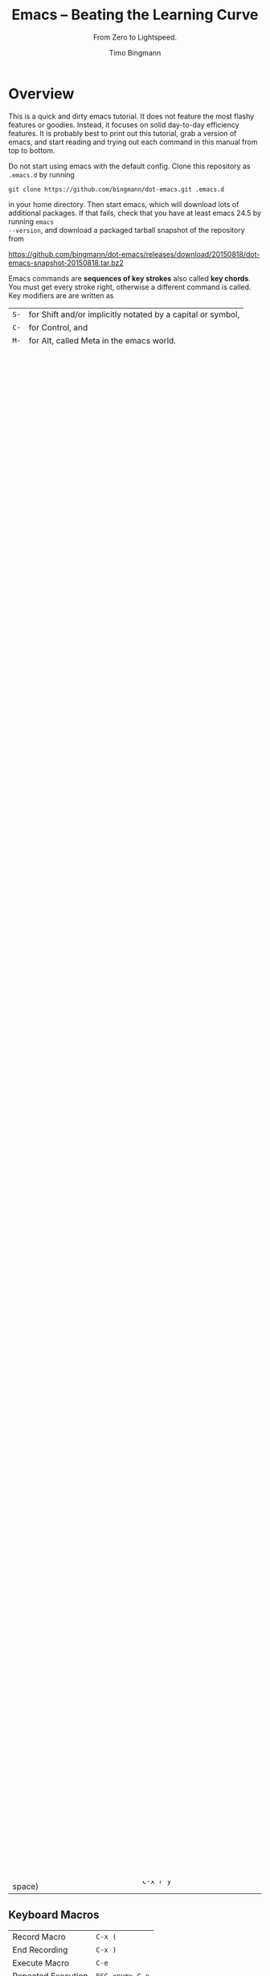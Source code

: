 # -*- mode: org; mode: flyspell -*-
#+TITLE: Emacs -- Beating the Learning Curve
#+SUBTITLE: From Zero to Lightspeed.
#+AUTHOR: Timo Bingmann
#+LATEX_CLASS: article
#+LaTeX_HEADER: \usepackage{fullpage}
#+LaTeX_HEADER: \parindent=0pt
#+LaTeX_HEADER: \parskip=\smallskipamount
#+LaTeX_HEADER: \usepackage[T1]{fontenc}
#+LaTeX_HEADER: \usepackage{lmodern}
#+LaTeX_HEADER: \usepackage{enumitem}
#+LaTeX_HEADER: \setlist{nolistsep}
#+LaTeX_HEADER: \usepackage{tocloft}
#+LaTeX_HEADER: \setlength{\cftbeforesecskip}{0pt}

* Overview

This is a quick and dirty emacs tutorial. It does not feature the most flashy
features or goodies. Instead, it focuses on solid day-to-day efficiency
features. It is probably best to print out this tutorial, grab a version of
emacs, and start reading and trying out each command in this manual from top to
bottom.

Do not start using emacs with the default config. Clone this repository as
=.emacs.d= by running

=git clone https://github.com/bingmann/dot-emacs.git .emacs.d=

in your home directory. Then start emacs, which will download lots of additional
packages. If that fails, check that you have at least emacs 24.5 by running =emacs
--version=, and download a packaged tarball snapshot of the repository from

https://github.com/bingmann/dot-emacs/releases/download/20150818/dot-emacs-snapshot-20150818.tar.bz2

Emacs commands are *sequences of key strokes* also called *key chords*. You must
get every stroke right, otherwise a different command is called. Key modifiers
are are written as

| =S-= | for Shift and/or implicitly notated by a capital or symbol, |
| =C-= | for Control, and                                            |
| =M-= | for Alt, called Meta in the emacs world.                    |

I disable the menubar in emacs since it takes up screen space and distracts from
the text. But for learning emacs it is a *good idea to enable it*: edit
=.emacs.d/init.el=, find =(menu-bar-mode -1)=, and replace it with
=(menu-bar-mode 1)= to enable the menubar after the next restart.

emacs has an *invisible interface*; even with the menu bar, you get no buttons
to click on, and only the most necessary output about what it
happening. Interaction and status information is shown in the *mode line* and
the *mini-buffer* at the bottom.

* Most Important Key Chords

** When Things Go Wrong
These are maybe the *most important* key strokes: canceling when things go
wrong. If some command does not work as expected: press these and try again;
emacs may have been in some state you did not know about.

| Cancel Command    | =C-g=                             |
| Cancel Minibuffer | =C-]= (try if =C-g= did not work) |
| Undo typing       | =C-/= or =C-S-_= (underscore)     |

Some buffers can be closed with =q=, usually those which are interactive buffers
and not plain text editing ones.

** Meta-X
Nearly any Emacs command can be called using =M-x += long function
description. All key chords are bindings to these long functions, and yes, you
can change the key bindings some day.

See this xkcd comic for on what =M-x= is for: https://xkcd.com/378/. Then try
=M-x butterfly=.

** Move Around in Text
| Move                     | =arrow= keys, =PageUp/Down=, etc |
| Typing                   | =[keys]=, =Delete=, =Backspace=  |
| Move Faster (jump words) | =C-arrows=                       |
| Beginning and End        | =C-Home= / =C-End=               |
| Move Along Brace Tree    | =C-M-S-arrows=                   |
| Center Line in Window    | =C-l=                            |
| Move to Last Edit        | =C-M-l= (repeatable)             |
| Goto Line                | =M-g=                            |

** Mark, Copy, and Paste Text
Copy and Paste is *totally different* from the usual =C-c=, =C-v= sequences. Get
used to it. =C-c= and =C-x= are much more powerful in emacs than mere
copying/cutting.

| Start Marking Region       | =C-space=                  |
| Copy                       | =M-w=                      |
| Cut (called Kill)          | =C-w=                      |
| Paste (called Yank)        | =C-y=                      |
| Yank previous Kill         | =M-y= again                |
| Kill Line                  | =C-k= (repeatable)         |
| Kill Word Forward/Backward | =C-Delete= / =C-Backspace= |
| Cut Word Forward/Backward  | =M-Delete= / =M-Backspace= |

** Open File into Buffers
| Open File           | =C-x C-f=           |
| Save Buffer         | =C-x C-s=           |
| Save All Buffers    | =C-x s=             |
| Save As ...         | =C-x C-w=           |
| Close (Kill) Buffer | =C-x k=             |
| Revert Buffer       | =M-x revert-buffer= |

You don't need to enter the full path. Just open a directory and use the
directory listing to navigate.

In my config there is a special mode activated which makes opening existing
files faster (you see the available completions), but creating new ones from
scratch difficult. To create a new file press =C-z= while in =C-x C-f= mode. It
stops the automatic fuzzy searches for existing files.

** Switching Buffers (Open Files)
| Cycle Buffer | =M-S-left= / =M-S-right=      |
| Buffer List  | =M-S-up= (originally: =C-x b=) |

** Organizing Buffers into Frames and Windows
There are frames and windows in emacs: frames are independent windows as seen by
their border. Frames can internally be split into windows (horizontally or
vertically). This often happens automatically, but you can do it manually to
edit files at multiple places.

| Full Frame            | =M-~= (remap this if you use a German keyboard) or =C-x 1= |
| Split Frame           | =M-2= or =C-x 5=                                           |
| Kill Frame            | =M-3=                                                      |
| Split Window          | =C-x 2= horizontally, =C-x 3= vertically                   |
| Movement among frames | =M-left= / =M-right=                                       |
| Switch to other frame | =C-x o=                                                    |

** Search and Replace
| Incremental Search   | =C-s <text>=                                      |
| Search Backwards     | =C-r <text>=                                      |
| Search/Replace       | =M-S-%= (follow prompt, keys: =y=, =n=, =^=, =!=) |
| Regex Search/Replace | =C-M-S-%=                                         |

** Change Font Size
| Larger Font    | =C-mouse wheel up= or =C-x += (repeat =+=)   |
| Smaller Font   | =C-mouse wheel down= or =C-x -= (repeat =-=) |
| Zero Font Size | =C-x 0=                                      |

* Advanced Text Editing

Undo, redo, search and replace can be constrained using the mark region. Undo
only within a marked region is very powerful for coding!

Further simple commands are:

| Comment or Uncomment Region | (mark region) =C-space=   |
| Wrap (Fill) Paragraph       | =M-q=                     |
| Fix indentation of region   | =M-C-q= (depends on mode) |
| Upper/Lowercase Words       | =M-u= / =M-l=             |

** Rectangle Copy/Paste
| Mark Rectangle Region               | =C-space= (ignore blue marking area) |
| Insert Text in each line            | =C-x r t=                            |
| Open Area (insert with spaces)      | =C-x r o=                            |
| Cancel Area (overwrite with spaces) | =C-x r c=                            |
| Kill (Cut) Area                     | =C-x r k=                            |
| Yank (Paste) Area (inserts space)   | =C-x r y=                            |

** Keyboard Macros
| Record Macro       | =C-x (=         |
| End Recording      | =C-x )=         |
| Execute Macro      | =C-e=           |
| Repeated Execution | =ESC <num> C-e= |

** Run Shell Commands
| Run Single Command          | =M-S-!=      |
| Pipe Marked Area to Command | =M-S-(pipe)= |

** Multiple Cursors
| Make more Cursors               | =C-S-click= |
| Exit Multi-Cursors              | =C-g=       |
| Mark all like this with cursors | =C-c !=     |

Multi cursors is a hack, but works reasonably well for simple things.

* Directory Listings (dired)

The directory listing, called dired, can be used to navigate the file system,
perform copy/move operations, and more.

| Show Dir/File                      | =Enter=       |
| Go Up To Parent Directory          | =Backspace=   |
| Refresh                            | =g=           |
| Mark File                          | =m=           |
| Unmark File                        | =u=           |
| Unmark all                         | =S-U=         |
| Delete File or Marked Files        | =D=           |
| Copy File or Marked Files          | =C=           |
| Rename File or Marked Files        | =C=           |
| Chmod a File                       | =M=           |
| Copy Marked Filelist to Clipboard  | =M-w= (Copy)  |
| Cut Marked Filelist to Clipboard   | =C-w= (Cut)   |
| Paste Filelist from Clipboard      | =C-y= (Paste) |
| Make Directory                     | =+=           |
| Search and Replace in Marked Files | =Q=           |
| Mark File for Deletion             | =d=           |
| Execute Deletion for Marks         | =x=           |

Note: with my config, PDFs open with evince.

** Give Me a Terminal, NOW!

If dired is not good enough, and you need a terminal. The =F4= key opens an
(external) terminal in the current directory. It works /everywhere/, also if you
are editing a file.

| Open Terminal, HERE. | =F4= |

** Tramp Mode

Emacs can also edit files on a remote system, controlling it via ssh. For this
"open" a remote directory using =/[user@]ssh-host:path=. You can also just as
=/ssh-host:= if you ssh shortcuts are configured.

Most (really: almost all) operations are fully transparent, e.g., dired works on
the remote system just as well. Yes, copy and paste works across machines. Yes,
open a terminal if you need it. Yes, magit works (see below).

* Customization

Emacs has a myriad of customizable configuration variables, and every package
can add its own set. But customizing all this complexity is actually easy,
because the configuration browser is very good.

| Launch customization browser           | =M-x customize=      |
| Search variables, funtions, etc        | =M-x apropos=        |
| Change face (e.g., color) under cursor | =M-x customize-face= |

Note that you must load the package you want to customize before calling
customize, otherwise the options may not appear. (Kind of obvious, otherwise
options of all possible packages would need to be in the menu).

* Source code editing

Buffers in emacs have so called "modes" active, which enable various features
for the particular buffer. E.g., modes add color highlighting, keybindings,
extra macros and functions, etc. Modes can be activated and deactivated, usually
done using =M-x blah-mode=. E.g. =M-x orgtbl-mode= activates/deactives the
org-table-mode in the buffer.

Emacs knows most programming languages, even hip new ones. If not
out-of-the-box, then there is an addon mode for it. They are usually
automatically activated by the file extension.

TAB and *automatic indentation* is highly sophisticated in emacs. Do not fight
it, emacs will win. Instead either customized it (to the peril that others will
use the defaults), or adapt to it.

* C/C++ Projects

** Identifier Expansion
emacs has the cedet package for parsing C/C++ files. It is not as good as one
wants and it is slow. There are some newer alternatives that use clang, but I
have not been happy with them. Everything breaks down once there are few
dependent or complicated templates around.

Hence, I only use a dumb, very fast expander: you write a prefix and it will
look backwards in the text for a word that starts with it. This often turns out
to be more powerful, since it also expands words from strings, and from
comments, from other open buffers, and then looks into the current directory for
matching file names.

| hippie-expand | =M-/= |

** Snippets
I use yasnippets to expand some very frequently used code blocks. There are not
that many, otherwise you should use the language and write a function for
it. Expansion is trigged by snippet =keyword + TAB=.

| =main=            | =int main(int argc...) ...=                                 |
| =for=             | a for loop with index                                       |
| =fori=            | a for loop with iterators                                   |
| =inc=             | =#include <...>=                                            |
| =noncopyable=     | copy-construct + operator= set to "delete"                  |
| =noncopyablemove= | noncopyable + move constructor / operator= set to "default" |
| =op<<=            | =friend std::ostream operator << (...)=                     |
| =copy=            | =Copyright (C) <year> Timo Bingmann <tb...=                 |
| =cout=            | =std::cout << ... << std::endl;=                            |
| =hr=              | =/***************/= (80 cols) horizontal rule               |
| =lock=            | =std::unique_lock<std::mutex> lock(mutex_);=                |
| =debug=           | =static const bool debug = true;=                           |
| =doc=             | =/*! doxygen block=                                         |
| =try=             | =try { ... } catch (...) { ... }=                           |

** Semantics Jumps
Cedet parses the C/C++ files in a project and creates an index of symbols. If I
want to jump to a symbol, I give cedet a try. It works sometimes, usually if the
programs is small. It does not work with templates. Then I use grep. Renaming
variable within the function scope also works sometimes (but not always).

| Cedet jump to symbol  | =C-c <=   |
| Cedet rename variable | =C-c C-r= |
| Switch hpp/cpp files  | =F3=      |

** Ede (Cedet) Projects
Emacs is not very intelligent in detecting the root of a C/C++ project. It must
be told where projects start. This also makes cedet work better.

ede projects work great with CMake. The additional include paths are also used
during keyword expansion.

For emacs to know about a project, you must put the following into your =.emacs.d=:

#+BEGIN_SRC emacs-lisp
(ede-cpp-root-project "thrill"
    :file "~/thrill/CMakeLists.txt"
    :include-path '("/extlib/gtest/")
    :compile-command "cd build && make -j4 && ctest -V && cd .. && doxygen"
    ))
#+END_SRC

The compile-command can be used to set a default (magic) compile command line to
run within the project directory. Yes, this gives you click-able error
messages. It also saves all buffers for you.

| Auto-Magic Compile or Recompile | =F5=          |
| Custom Compile Command          | =M-x compile= |

** Grep and Ag
For searching a source tree I currently use =ag=, which is a =grep= replacement
for source files (construct matching automaton, mmap files, etc goodies, read:
FAST).

| Search for Words (ag or grep) | =C-c C-s= |

** Bookmarks
| Set/unset bookmark on line   | =M-F2= |
| Jump to next bookmarked line | =F2=   |
| Jump to previous bookmark    | =S-F2= |

** ecb - Emacs Code Browser

Some people like it. It gives you a directory listing, and a class and method
listing for navigation.

| Start ECB | =M-x ecb-activate= |

** TODO Tag Browsing

This is something I do not know how to use. Apparently, emacs has good support
for =ctags= and =global= tag files, but I never got it to work right for me.

** gdb inside emacs.

Possible, but wicked complex. I have not mastered it.

* Magit - Git Magic!

*Magit is awesome.* It is version controlling at a new level. It is
also *dangerously magical.*

| Launch magit | =C-F12= |

You see a listing of the current status, like =git status=. Navigate it like a
directory listing. *Single keystrokes* do a lot of things in magit, beware!
Keystrokes most often operate on the thing the *usual cursor* is on, beware
where the cursor is!

| Help!                             | =?=                                    |
| Visit thing under cursor          | =Enter=                                |
| Expand under cursor               | =TAB=                                  |
| Refresh (use often)               | =g= (same as in dired)                 |
| Stage file or diff part           | =s=                                    |
| Unstage a staged file or diff     | =u=                                    |
| Kill changes in file or diff part | =k=                                    |
| Start Commit                      | =c c=                                  |
| Amend last commit                 | =c a=                                  |
| (in commit) Stop commit           | =C-c C-k= (almost usual "kill buffer") |
| (in commit) Save commit           | =C-c C-c=                              |
| Push commits                      | =P= (read message) =P=                 |
| Pull commits                      | =F F= or =F -r F= for =--rebase=       |
| Show branches                     | =y=                                    |
| Checkout branch                   | =b b=                                  |
| Merge branch                      | =m m=                                  |
| Show log                          | =l= (read 100 options) =l=             |
| Stash                             | =z= (options) =z=                      |
| add to .gitignore                 | =i=                                    |

Magit lets you do things like:
- kill only partial changes (use region marking too)
- commit only a part of the changes in the working directory
- stash everything not staged (check before committing parts)
- use emacs merge tools: do magit merge, press =e= on a conflict.
- apply patch chunks from other diffs =a=. also: revert /parts/ of commits.
- kill local or remote branches: =k= in branch list.
- spell checking in commit messages.

* Editing LaTeX

LaTeX editing with emacs works for me as follows. The AUCTeX package have alot
more commands than I use, but the following is all I need. It is activated
automatically when opening a =.tex= file.

You usually want automatic spell checking when editing a LaTeX document, but
emacs must be configured to activate =flyspell= and with the right
*dictionary*. For this one puts the following line as the *first line* in the
=.tex= file:

#+BEGIN_SRC latex
% -*- mode: latex; mode: flyspell; ispell-local-dictionary: "en_US"; coding: utf-8 -*-
#+END_SRC

This enables =latex-mode=, =flyspell-mode=, UTF-8 encoding, and sets the
dictionary to =en_US=. See =/usr/share/hunspell/= for dictionaries available on
your system. There is a snippet for this mode-line, so don't bother copying and
pasting.

When editing LaTeX these are the most important key chords:

| Compile with pdflatex         | =C-c C-c= |
| View PDF file (once compiled) | =C-c C-v= |

In my config the compile command runs a script =flymake-pdflatex=, which tries
to be smart about when to run =bibtex= for bibliography and =makeindex= for
symbol lists. It is not perfect, but adaptable.

*Emacs and evince can synchronize!* Pressing =C-c C-v= moves the PDF viewer to the
current line in emacs. =C-click= in evince moves emacs to the clicked line (but
only if compiled with =C-c C-c=). I practically *never* search for a section in
emacs: just read the PDF, and click for editing!

Further key chords:

| Show TOC for navigation          | =M-S-down= (opposite to buffer menu) |
| Insert =\ref= from list          | =M-C-r=                              |
| Insert =\cite= from bibliography | =M-C-c=                              |
| Close environment                | =C-]=                                |
| Align =&= columns in a tabular   | =M-x align-current=                  |

Snippets while editing LaTeX files:

| =begin=     | =\begin{...} ... \end{...}=                   |
| =hr=        | =% -----= (80 cols)                           |
| =itemize=   | =\begin{itemize} \item ... \end{itemize}=     |
| =enumerate= | =\begin{enumerate} \item ... \end{enumerate}= |
| =frame=     | =% --- \begin{frame}{...} ... \end{frame}=    |
| =modeline=  | =-*- ... -*-= with dictionary selection       |

* org-mode

Org mode is the ultimate text-based tool for organizing things. The great thing
about org-mode files is, you can send them to people with no comment or
additional program, and they can read it. Plain ASCII files will be readable as
long as there are computers.

Learning org-mode is another presentation: see http://orgmode.org/

I use an org-mode file as my "welcome page" to emacs. It contains *everything*:
TODOs, *short cuts to current and past projects*, links to remote configuration
files, general notes, command line snippets, multi-year statistical information
like electricity bills, etc.

This file is written in org-mode, which can export to HTML, Markdown, PDF, and
probably a thousand other formats.

org-mode has automatic text-based tables, which can calculate and sort by
columns.

* evil-mode

There is evil in the world. If you want to turn from evil to good, emacs may
help you change from your evil way *gradually*. For this there is =evil-mode=,
which people say does evil things in emacs *better than evil itself*.

http://www.emacswiki.org/emacs/Evil

#+BIND: org-latex-tables-centered nil
#+STARTUP: showall

